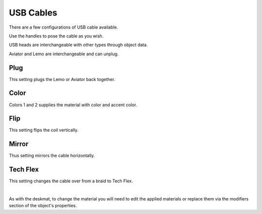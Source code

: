 USB Cables
====
There are a few configurations of USB cable available.

.. image:: img/USBCables.JPG

Use the handles to pose the cable as you wish.

USB heads are interchangeable with other types through object data.

Aviator and Lemo are interchangeable and can unplug.

.. image:: img/CableProps.JPG

Plug
~~~~
This setting plugs the Lemo or Aviator back together.

Color
~~~~
Colors 1 and 2 supplies the material with color and accent color.

Flip
~~~~
This setting flips the coil vertically.

Mirror
~~~~
Thus setting mirrors the cable horizontally.

Tech Flex
~~~~
This setting changes the cable over from a braid to Tech Flex.

|

As with the deskmat, to change the material you will need to edit the applied materials or replace them via the modifiers section of the object's properties. 
